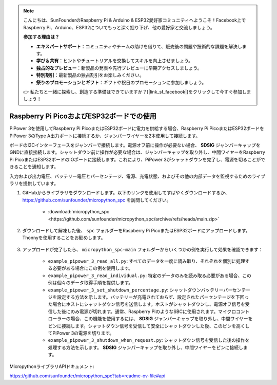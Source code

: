 .. note::

    こんにちは、SunFounderのRaspberry Pi & Arduino & ESP32愛好家コミュニティへようこそ！Facebook上でRaspberry Pi、Arduino、ESP32についてもっと深く掘り下げ、他の愛好家と交流しましょう。

    **参加する理由は？**

    - **エキスパートサポート**：コミュニティやチームの助けを借りて、販売後の問題や技術的な課題を解決します。
    - **学び＆共有**：ヒントやチュートリアルを交換してスキルを向上させましょう。
    - **独占的なプレビュー**：新製品の発表や先行プレビューに早期アクセスしましょう。
    - **特別割引**：最新製品の独占割引をお楽しみください。
    - **祭りのプロモーションとギフト**：ギフトや祝日のプロモーションに参加しましょう。

    👉 私たちと一緒に探索し、創造する準備はできていますか？[|link_sf_facebook|]をクリックして今すぐ参加しましょう！

Raspberry Pi PicoおよびESP32ボードでの使用
====================================================
PiPower 3を使用してRaspberry Pi PicoまたはESP32ボードに電力を供給する場合、Raspberry Pi PicoまたはESP32ボードをPiPower 3のType A出力ポートに接続するか、ジャンパーワイヤーを2本使用して接続します。

ボードのI2Cインターフェースをジャンパーで接続します。電源オフ前に操作が必要ない場合、 **SDSIG** ジャンパーキャップをGNDに直接接続します。シャットダウン前に操作が必要な場合は、ジャンパーキャップを取り外し、中間ワイヤーをRaspberry Pi PicoまたはESP32ボードのIOポートに接続します。これにより、PiPower 3がシャットダウンを完了し、電源を切ることができることを通知します。

入力および出力電圧、バッテリー電圧とパーセンテージ、電源、充電状態、およびその他の内部データを監視するためのライブラリを提供しています。

#. GitHubからライブラリをダウンロードします。以下のリンクを使用してすばやくダウンロードするか、https://github.com/sunfounder/micropython_spc を訪問してください。

    * :download:`micropython_spc <https://github.com/sunfounder/micropython_spc/archive/refs/heads/main.zip>`

#. ダウンロードして解凍した後、 ``spc`` フォルダーをRaspberry Pi PicoまたはESP32ボードにアップロードします。Thonnyを使用することをお勧めします。

    .. image:: img/micropython_upload.png
        :align: center

#. アップロードが完了したら、 ``micropython_spc-main`` フォルダーからいくつかの例を実行して効果を確認できます：

    * ``example_pipower_3_read_all.py``: すべてのデータを一度に読み取り、それぞれを個別に処理する必要がある場合にこの例を使用します。
    * ``example_pipower_3_read_individual.py``: 特定のデータのみを読み取る必要がある場合、この例は個々のデータ取得手順を提供します。
    * ``example_pipower_3_set_shutdown_percentage.py``: シャットダウンバッテリーパーセンテージを設定する方法を示します。バッテリーが充電されておらず、設定されたパーセンテージを下回った場合にホストにシャットダウン信号を送信します。ホストがシャットダウンし、電源オフ信号を受信した後にのみ電源が切れます。通常、Raspberry PiのようなSBCに使用されます。マイクロコントローラーの場合、この機能を使用するには、 **SDSIG** ジャンパーキャップを取り外し、中間ワイヤーをピンに接続します。シャットダウン信号を受信して安全にシャットダウンした後、このピンを高くしてPiPower 3の電源を切ります。
    * ``example_pipower_3_shutdown_when_request.py``: シャットダウン信号を受信した後の操作を処理する方法を示します。 **SDSIG** ジャンパーキャップを取り外し、中間ワイヤーをピンに接続します。

MicropythonライブラリAPIドキュメント:

https://github.com/sunfounder/micropython_spc?tab=readme-ov-file#api
